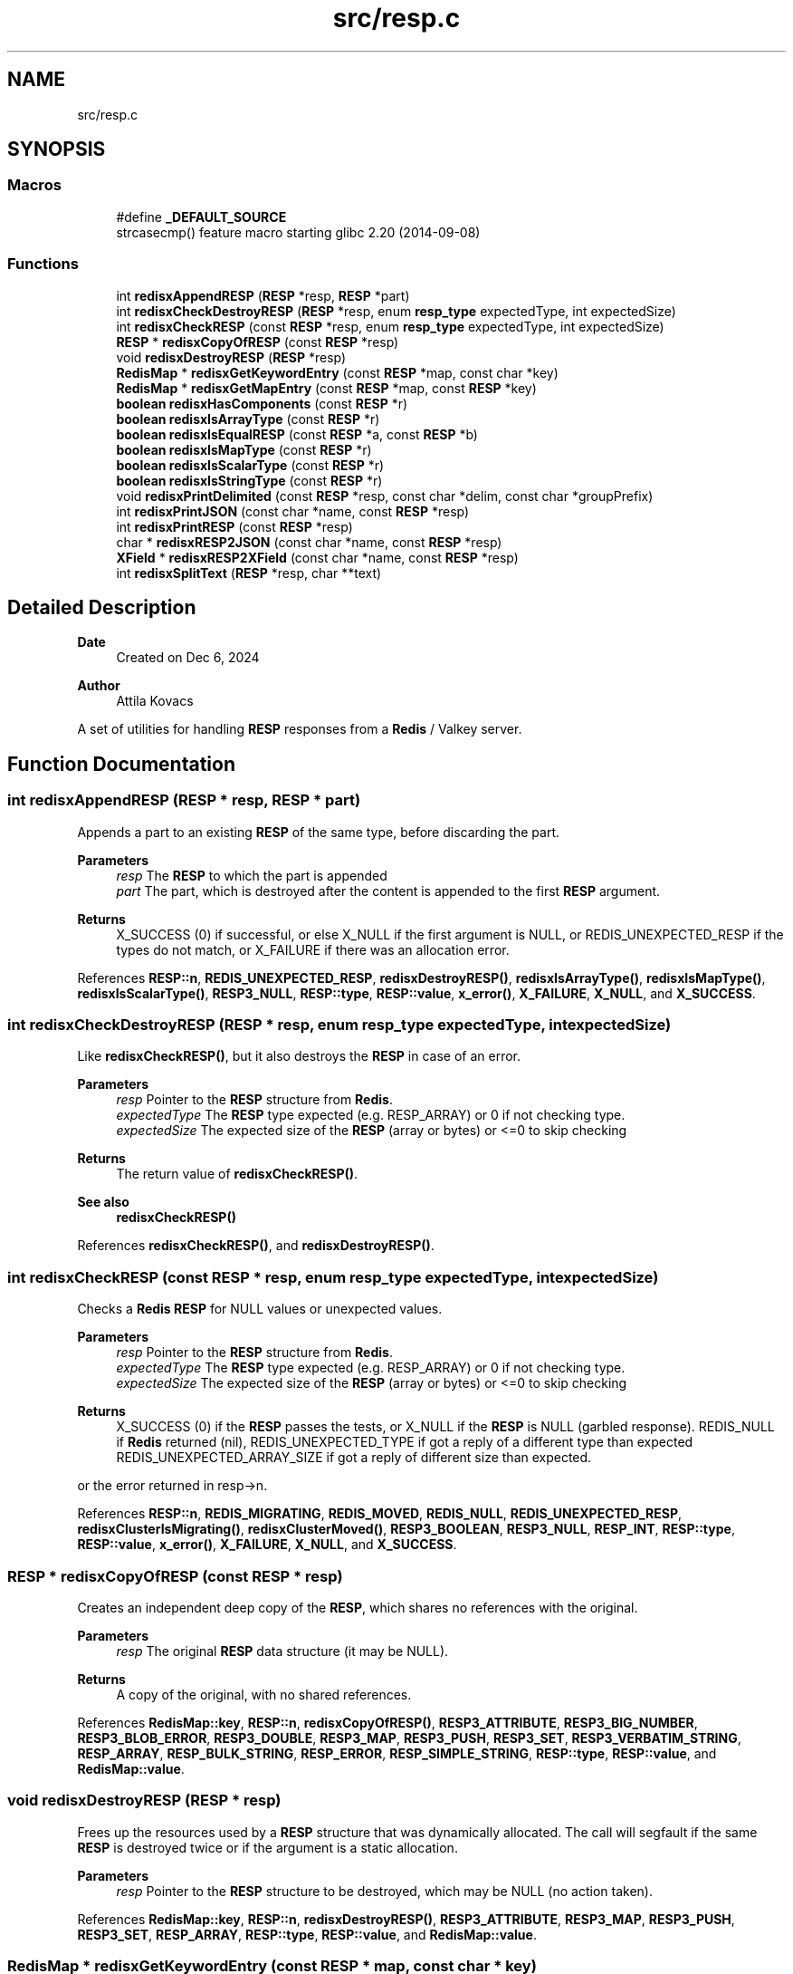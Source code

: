 .TH "src/resp.c" 3 "Version v0.9" "RedisX" \" -*- nroff -*-
.ad l
.nh
.SH NAME
src/resp.c
.SH SYNOPSIS
.br
.PP
.SS "Macros"

.in +1c
.ti -1c
.RI "#define \fB_DEFAULT_SOURCE\fP"
.br
.RI "strcasecmp() feature macro starting glibc 2\&.20 (2014-09-08) "
.in -1c
.SS "Functions"

.in +1c
.ti -1c
.RI "int \fBredisxAppendRESP\fP (\fBRESP\fP *resp, \fBRESP\fP *part)"
.br
.ti -1c
.RI "int \fBredisxCheckDestroyRESP\fP (\fBRESP\fP *resp, enum \fBresp_type\fP expectedType, int expectedSize)"
.br
.ti -1c
.RI "int \fBredisxCheckRESP\fP (const \fBRESP\fP *resp, enum \fBresp_type\fP expectedType, int expectedSize)"
.br
.ti -1c
.RI "\fBRESP\fP * \fBredisxCopyOfRESP\fP (const \fBRESP\fP *resp)"
.br
.ti -1c
.RI "void \fBredisxDestroyRESP\fP (\fBRESP\fP *resp)"
.br
.ti -1c
.RI "\fBRedisMap\fP * \fBredisxGetKeywordEntry\fP (const \fBRESP\fP *map, const char *key)"
.br
.ti -1c
.RI "\fBRedisMap\fP * \fBredisxGetMapEntry\fP (const \fBRESP\fP *map, const \fBRESP\fP *key)"
.br
.ti -1c
.RI "\fBboolean\fP \fBredisxHasComponents\fP (const \fBRESP\fP *r)"
.br
.ti -1c
.RI "\fBboolean\fP \fBredisxIsArrayType\fP (const \fBRESP\fP *r)"
.br
.ti -1c
.RI "\fBboolean\fP \fBredisxIsEqualRESP\fP (const \fBRESP\fP *a, const \fBRESP\fP *b)"
.br
.ti -1c
.RI "\fBboolean\fP \fBredisxIsMapType\fP (const \fBRESP\fP *r)"
.br
.ti -1c
.RI "\fBboolean\fP \fBredisxIsScalarType\fP (const \fBRESP\fP *r)"
.br
.ti -1c
.RI "\fBboolean\fP \fBredisxIsStringType\fP (const \fBRESP\fP *r)"
.br
.ti -1c
.RI "void \fBredisxPrintDelimited\fP (const \fBRESP\fP *resp, const char *delim, const char *groupPrefix)"
.br
.ti -1c
.RI "int \fBredisxPrintJSON\fP (const char *name, const \fBRESP\fP *resp)"
.br
.ti -1c
.RI "int \fBredisxPrintRESP\fP (const \fBRESP\fP *resp)"
.br
.ti -1c
.RI "char * \fBredisxRESP2JSON\fP (const char *name, const \fBRESP\fP *resp)"
.br
.ti -1c
.RI "\fBXField\fP * \fBredisxRESP2XField\fP (const char *name, const \fBRESP\fP *resp)"
.br
.ti -1c
.RI "int \fBredisxSplitText\fP (\fBRESP\fP *resp, char **text)"
.br
.in -1c
.SH "Detailed Description"
.PP 

.PP
\fBDate\fP
.RS 4
Created on Dec 6, 2024 
.RE
.PP
\fBAuthor\fP
.RS 4
Attila Kovacs
.RE
.PP
A set of utilities for handling \fBRESP\fP responses from a \fBRedis\fP / Valkey server\&. 
.SH "Function Documentation"
.PP 
.SS "int redisxAppendRESP (\fBRESP\fP * resp, \fBRESP\fP * part)"
Appends a part to an existing \fBRESP\fP of the same type, before discarding the part\&.
.PP
\fBParameters\fP
.RS 4
\fIresp\fP The \fBRESP\fP to which the part is appended 
.br
\fIpart\fP The part, which is destroyed after the content is appended to the first \fBRESP\fP argument\&. 
.RE
.PP
\fBReturns\fP
.RS 4
X_SUCCESS (0) if successful, or else X_NULL if the first argument is NULL, or REDIS_UNEXPECTED_RESP if the types do not match, or X_FAILURE if there was an allocation error\&. 
.RE
.PP

.PP
References \fBRESP::n\fP, \fBREDIS_UNEXPECTED_RESP\fP, \fBredisxDestroyRESP()\fP, \fBredisxIsArrayType()\fP, \fBredisxIsMapType()\fP, \fBredisxIsScalarType()\fP, \fBRESP3_NULL\fP, \fBRESP::type\fP, \fBRESP::value\fP, \fBx_error()\fP, \fBX_FAILURE\fP, \fBX_NULL\fP, and \fBX_SUCCESS\fP\&.
.SS "int redisxCheckDestroyRESP (\fBRESP\fP * resp, enum \fBresp_type\fP expectedType, int expectedSize)"
Like \fBredisxCheckRESP()\fP, but it also destroys the \fBRESP\fP in case of an error\&.
.PP
\fBParameters\fP
.RS 4
\fIresp\fP Pointer to the \fBRESP\fP structure from \fBRedis\fP\&. 
.br
\fIexpectedType\fP The \fBRESP\fP type expected (e\&.g\&. RESP_ARRAY) or 0 if not checking type\&. 
.br
\fIexpectedSize\fP The expected size of the \fBRESP\fP (array or bytes) or <=0 to skip checking
.RE
.PP
\fBReturns\fP
.RS 4
The return value of \fBredisxCheckRESP()\fP\&.
.RE
.PP
\fBSee also\fP
.RS 4
\fBredisxCheckRESP()\fP 
.RE
.PP

.PP
References \fBredisxCheckRESP()\fP, and \fBredisxDestroyRESP()\fP\&.
.SS "int redisxCheckRESP (const \fBRESP\fP * resp, enum \fBresp_type\fP expectedType, int expectedSize)"
Checks a \fBRedis\fP \fBRESP\fP for NULL values or unexpected values\&.
.PP
\fBParameters\fP
.RS 4
\fIresp\fP Pointer to the \fBRESP\fP structure from \fBRedis\fP\&. 
.br
\fIexpectedType\fP The \fBRESP\fP type expected (e\&.g\&. RESP_ARRAY) or 0 if not checking type\&. 
.br
\fIexpectedSize\fP The expected size of the \fBRESP\fP (array or bytes) or <=0 to skip checking
.RE
.PP
\fBReturns\fP
.RS 4
X_SUCCESS (0) if the \fBRESP\fP passes the tests, or X_NULL if the \fBRESP\fP is NULL (garbled response)\&. REDIS_NULL if \fBRedis\fP returned (nil), REDIS_UNEXPECTED_TYPE if got a reply of a different type than expected REDIS_UNEXPECTED_ARRAY_SIZE if got a reply of different size than expected\&.
.RE
.PP
or the error returned in resp->n\&. 
.PP
References \fBRESP::n\fP, \fBREDIS_MIGRATING\fP, \fBREDIS_MOVED\fP, \fBREDIS_NULL\fP, \fBREDIS_UNEXPECTED_RESP\fP, \fBredisxClusterIsMigrating()\fP, \fBredisxClusterMoved()\fP, \fBRESP3_BOOLEAN\fP, \fBRESP3_NULL\fP, \fBRESP_INT\fP, \fBRESP::type\fP, \fBRESP::value\fP, \fBx_error()\fP, \fBX_FAILURE\fP, \fBX_NULL\fP, and \fBX_SUCCESS\fP\&.
.SS "\fBRESP\fP * redisxCopyOfRESP (const \fBRESP\fP * resp)"
Creates an independent deep copy of the \fBRESP\fP, which shares no references with the original\&.
.PP
\fBParameters\fP
.RS 4
\fIresp\fP The original \fBRESP\fP data structure (it may be NULL)\&. 
.RE
.PP
\fBReturns\fP
.RS 4
A copy of the original, with no shared references\&. 
.RE
.PP

.PP
References \fBRedisMap::key\fP, \fBRESP::n\fP, \fBredisxCopyOfRESP()\fP, \fBRESP3_ATTRIBUTE\fP, \fBRESP3_BIG_NUMBER\fP, \fBRESP3_BLOB_ERROR\fP, \fBRESP3_DOUBLE\fP, \fBRESP3_MAP\fP, \fBRESP3_PUSH\fP, \fBRESP3_SET\fP, \fBRESP3_VERBATIM_STRING\fP, \fBRESP_ARRAY\fP, \fBRESP_BULK_STRING\fP, \fBRESP_ERROR\fP, \fBRESP_SIMPLE_STRING\fP, \fBRESP::type\fP, \fBRESP::value\fP, and \fBRedisMap::value\fP\&.
.SS "void redisxDestroyRESP (\fBRESP\fP * resp)"
Frees up the resources used by a \fBRESP\fP structure that was dynamically allocated\&. The call will segfault if the same \fBRESP\fP is destroyed twice or if the argument is a static allocation\&.
.PP
\fBParameters\fP
.RS 4
\fIresp\fP Pointer to the \fBRESP\fP structure to be destroyed, which may be NULL (no action taken)\&. 
.RE
.PP

.PP
References \fBRedisMap::key\fP, \fBRESP::n\fP, \fBredisxDestroyRESP()\fP, \fBRESP3_ATTRIBUTE\fP, \fBRESP3_MAP\fP, \fBRESP3_PUSH\fP, \fBRESP3_SET\fP, \fBRESP_ARRAY\fP, \fBRESP::type\fP, \fBRESP::value\fP, and \fBRedisMap::value\fP\&.
.SS "\fBRedisMap\fP * redisxGetKeywordEntry (const \fBRESP\fP * map, const char * key)"
Retrieves a entry, by its string keyword, from a map-type \fBRESP\fP data structure\&.
.PP
\fBParameters\fP
.RS 4
\fImap\fP The map-type REST data structure containing a dictionary 
.br
\fIkey\fP The string keyword to match 
.RE
.PP
\fBReturns\fP
.RS 4
The matching map entry or NULL if the map contains no such entry\&.
.RE
.PP
\fBSee also\fP
.RS 4
\fBRESP3_MAP\fP 
.PP
\fBRESP3_ATTRIBUTE\fP
.PP
\fBredisxGetMapEntry()\fP 
.RE
.PP

.PP
References \fBRedisMap::key\fP, \fBRESP::n\fP, \fBredisxIsMapType()\fP, \fBredisxIsStringType()\fP, and \fBRESP::value\fP\&.
.SS "\fBRedisMap\fP * redisxGetMapEntry (const \fBRESP\fP * map, const \fBRESP\fP * key)"
Retrieves a keyed entry from a map-type \fBRESP\fP data structure\&.
.PP
\fBParameters\fP
.RS 4
\fImap\fP The map-type REST data structure containing a dictionary 
.br
\fIkey\fP The \fBRESP\fP key to match 
.RE
.PP
\fBReturns\fP
.RS 4
The matching map entry or NULL if the map contains no such entry\&.
.RE
.PP
\fBSee also\fP
.RS 4
\fBRESP3_MAP\fP 
.PP
\fBRESP3_ATTRIBUTE\fP
.PP
\fBredisxGetKeywordEntry()\fP 
.RE
.PP

.PP
References \fBRedisMap::key\fP, \fBRESP::n\fP, \fBredisxIsMapType()\fP, \fBRESP::type\fP, and \fBRESP::value\fP\&.
.SS "\fBboolean\fP redisxHasComponents (const \fBRESP\fP * r)"
Checks if a \fBRESP\fP has subcomponents, such as arrays or maps (dictionaries)\&.
.PP
\fBParameters\fP
.RS 4
\fIr\fP Pointer to a \fBRESP\fP data structure 
.RE
.PP
\fBReturns\fP
.RS 4
TRUE (1) if the data has sub-components, or else FALSE (0)\&.
.RE
.PP
\fBSee also\fP
.RS 4
\fBredisxIsArrayType()\fP 
.PP
\fBredisxIsMapType()\fP 
.PP
\fBRESP3_MAP\fP 
.PP
\fBRESP3_ATTRIBUTE\fP 
.RE
.PP

.PP
References \fBFALSE\fP, \fBRESP::n\fP, \fBredisxIsArrayType()\fP, and \fBredisxIsMapType()\fP\&.
.SS "\fBboolean\fP redisxIsArrayType (const \fBRESP\fP * r)"
Checks if a \fBRESP\fP holds an array of \fBRESP\fP pointers, and whose \fCvalue\fP can be cast to \fC(\fBRESP\fP **)\fP to use\&.
.PP
\fBParameters\fP
.RS 4
\fIr\fP Pointer to a \fBRESP\fP data structure 
.RE
.PP
\fBReturns\fP
.RS 4
TRUE (1) if the data holds an array of \fC\fBRESP\fP *\fP pointers, or else FALSE (0)\&.
.RE
.PP
\fBSee also\fP
.RS 4
\fBredisxIsScalarType()\fP 
.PP
\fBredisxIsStringType()\fP 
.PP
\fBredisxIsMapType()\fP 
.PP
\fBRESP_ARRAY\fP 
.PP
\fBRESP3_SET\fP 
.PP
\fBRESP3_PUSH\fP 
.RE
.PP

.PP
References \fBFALSE\fP, \fBRESP3_PUSH\fP, \fBRESP3_SET\fP, \fBRESP_ARRAY\fP, \fBTRUE\fP, and \fBRESP::type\fP\&.
.SS "\fBboolean\fP redisxIsEqualRESP (const \fBRESP\fP * a, const \fBRESP\fP * b)"
Checks if two \fBRESP\fP are equal, that is they hold the same type of data, have the same 'n' value, and the values match byte-for-byte, or are both NULL\&.
.PP
\fBParameters\fP
.RS 4
\fIa\fP Ponter to a \fBRESP\fP data structure\&. 
.br
\fIb\fP Pointer to another \fBRESP\fP data structure\&. 
.RE
.PP
\fBReturns\fP
.RS 4
TRUE (1) if the two \fBRESP\fP structures match, or else FALSE (0)\&. 
.RE
.PP

.PP
References \fBFALSE\fP, \fBRESP::n\fP, \fBTRUE\fP, \fBRESP::type\fP, and \fBRESP::value\fP\&.
.SS "\fBboolean\fP redisxIsMapType (const \fBRESP\fP * r)"
Checks if a \fBRESP\fP holds a dictionary, and whose \fCvalue\fP can be cast to \fC(\fBRedisMap\fP *)\fP to use\&.
.PP
\fBParameters\fP
.RS 4
\fIr\fP Pointer to a \fBRESP\fP data structure 
.RE
.PP
\fBReturns\fP
.RS 4
TRUE (1) if the data holds a dictionary (a \fBRedisMap\fP array), or else FALSE (0)\&.
.RE
.PP
\fBSee also\fP
.RS 4
\fBredisxIsScalarType()\fP 
.PP
\fBredisxIsStringType()\fP 
.PP
\fBredisxIsMapType()\fP 
.PP
\fBRESP3_MAP\fP 
.PP
\fBRESP3_ATTRIBUTE\fP 
.RE
.PP

.PP
References \fBFALSE\fP, \fBRESP3_ATTRIBUTE\fP, \fBRESP3_MAP\fP, \fBTRUE\fP, and \fBRESP::type\fP\&.
.SS "\fBboolean\fP redisxIsScalarType (const \fBRESP\fP * r)"
Checks if a \fBRESP\fP holds a scalar type value, such as an integer, a boolean or a double-precision value, or a \fInull\fP value\&.
.PP
\fBParameters\fP
.RS 4
\fIr\fP Pointer to a \fBRESP\fP data structure 
.RE
.PP
\fBReturns\fP
.RS 4
TRUE (1) if the data holds a scalar-type value, or else FALSE (0)\&.
.RE
.PP
\fBSee also\fP
.RS 4
\fBredisxIsStringType()\fP 
.PP
\fBredisxIsArrayType()\fP 
.PP
\fBredisxIsMapType()\fP 
.PP
\fBRESP_INT\fP 
.PP
\fBRESP3_BOOLEAN\fP 
.PP
\fBRESP3_DOUBLE\fP 
.PP
\fBRESP3_NULL\fP 
.RE
.PP

.PP
References \fBFALSE\fP, \fBRESP3_BOOLEAN\fP, \fBRESP3_DOUBLE\fP, \fBRESP3_NULL\fP, \fBRESP_INT\fP, \fBTRUE\fP, and \fBRESP::type\fP\&.
.SS "\fBboolean\fP redisxIsStringType (const \fBRESP\fP * r)"
Checks if a \fBRESP\fP holds a string type value, whose \fCvalue\fP can be cast to \fC(char *)\fP to use\&.
.PP
\fBParameters\fP
.RS 4
\fIr\fP Pointer to a \fBRESP\fP data structure 
.RE
.PP
\fBReturns\fP
.RS 4
TRUE (1) if the data holds a string type value, or else FALSE (0)\&.
.RE
.PP
\fBSee also\fP
.RS 4
\fBredisxIsScalarType()\fP 
.PP
\fBredisxIsArrayType()\fP 
.PP
\fBredisxIsMapType()\fP 
.PP
\fBRESP_SIMPLE_STRING\fP 
.PP
\fBRESP_ERROR\fP 
.PP
\fBRESP_BULK_STRING\fP 
.PP
\fBRESP3_BLOB_ERROR\fP 
.PP
\fBRESP3_VERBATIM_STRING\fP 
.RE
.PP

.PP
References \fBFALSE\fP, \fBRESP3_BIG_NUMBER\fP, \fBRESP3_BLOB_ERROR\fP, \fBRESP3_VERBATIM_STRING\fP, \fBRESP_BULK_STRING\fP, \fBRESP_ERROR\fP, \fBRESP_SIMPLE_STRING\fP, \fBTRUE\fP, and \fBRESP::type\fP\&.
.SS "void redisxPrintDelimited (const \fBRESP\fP * resp, const char * delim, const char * groupPrefix)"
Prints a \fBRESP\fP in raw form using delimiters only\&.
.PP
\fBParameters\fP
.RS 4
\fIresp\fP Pointer to a \fBRESP\fP (it may be NULL) 
.br
\fIdelim\fP Delimiter between elements 
.br
\fIgroupPrefix\fP Prefix in front of arrays and maps
.RE
.PP
\fBSee also\fP
.RS 4
\fBredisxPrintRESP()\fP 
.PP
\fBredisxPrintJSON()\fP 
.RE
.PP

.PP
References \fBRESP::n\fP, \fBredisxPrintDelimited()\fP, \fBRESP3_ATTRIBUTE\fP, \fBRESP3_BIG_NUMBER\fP, \fBRESP3_BLOB_ERROR\fP, \fBRESP3_DOUBLE\fP, \fBRESP3_MAP\fP, \fBRESP3_NULL\fP, \fBRESP3_PUSH\fP, \fBRESP3_SET\fP, \fBRESP3_VERBATIM_STRING\fP, \fBRESP_ARRAY\fP, \fBRESP_BULK_STRING\fP, \fBRESP_ERROR\fP, \fBRESP_INT\fP, \fBRESP_SIMPLE_STRING\fP, \fBRESP::type\fP, and \fBRESP::value\fP\&.
.SS "int redisxPrintJSON (const char * name, const \fBRESP\fP * resp)"
Prints a \fBRESP\fP as a JSON fragmen to the standard output with the specified name
.PP
\fBParameters\fP
.RS 4
\fIname\fP The name/ID to assign to the \fBRESP\fP 
.br
\fIresp\fP The \fBRESP\fP data to print 
.RE
.PP
\fBReturns\fP
.RS 4
0
.RE
.PP
\fBSee also\fP
.RS 4
\fBredisxPrintRESP()\fP 
.PP
\fBredisxPrintDelimited()\fP 
.PP
\fBredisxRESP2JSON()\fP 
.RE
.PP

.PP
References \fBredisxRESP2JSON()\fP, and \fBX_SUCCESS\fP\&.
.SS "int redisxPrintRESP (const \fBRESP\fP * resp)"
Prints a \fBRESP\fP to the standard output, in a format that is similar to the one used by the standard redis-cli tool\&.
.PP
\fBParameters\fP
.RS 4
\fIresp\fP Pointer to a \fBRESP\fP data structure\&. (It may be NULL)\&. 
.RE
.PP
\fBReturns\fP
.RS 4
X_SUCCESS (0) if successful or else X_FAILURE if there was an error\&.
.RE
.PP
\fBSee also\fP
.RS 4
\fBredisxPrintJSON()\fP 
.PP
\fBredisxPrintDelimited()\fP 
.RE
.PP

.PP
References \fBX_FAILURE\fP, and \fBX_SUCCESS\fP\&.
.SS "char * redisxRESP2JSON (const char * name, const \fBRESP\fP * resp)"
Converts a \fBRESP\fP to the xchange representation as an appropriate \fBXField\fP\&.
.PP
\fBParameters\fP
.RS 4
\fIname\fP The name to assign to the field 
.br
\fIresp\fP The \fBRESP\fP data to convert 
.RE
.PP
\fBReturns\fP
.RS 4
An \fBXField\fP with the data from the \fBRESP\fP, or NULL if there was an error (errno will be set to indicate the type of error)\&.
.RE
.PP
\fBSee also\fP
.RS 4
\fBredisxRESP2XField()\fP 
.PP
\fBredisxPrintJSON()\fP 
.RE
.PP

.PP
References \fBredisxRESP2XField()\fP, and \fBxjsonFieldToString()\fP\&.
.SS "\fBXField\fP * redisxRESP2XField (const char * name, const \fBRESP\fP * resp)"
Converts a \fBRESP\fP to the xchange representation as an appropriate \fBXField\fP\&.
.PP
.PD 0
.IP "\(bu" 2
RESP3_NULL values are converted to NULL\&. 
.IP "\(bu" 2
Scalar values are converted to an \fBXField\fP with the equivalent type\&. 
.IP "\(bu" 2
Homogenerous arrays are converted to a field with a 1D array of corresponding xchange type\&. 
.IP "\(bu" 2
Heterogeneous arrays are converted to a field with a 1D array of X_FIELD type (containing an array of fields)\&. 
.IP "\(bu" 2
Maps with string keywords are converted to an X_STRUCT\&. 
.IP "\(bu" 2
Maps with non-string keywords are added under a sub-structure named '\&.non-string-keys' as indexed structures with separate 'key' and 'value' fields\&. 
.IP "\(bu" 2
The original \fBRESP\fP type (single character) is preserved as a 0-terminated string in \fBXField\&.subtype\fP field\&. 
.PP
.PP
\fBParameters\fP
.RS 4
\fIname\fP The name to assign to the field 
.br
\fIresp\fP The \fBRESP\fP data to convert 
.RE
.PP
\fBReturns\fP
.RS 4
An \fBXField\fP with the data from the \fBRESP\fP, or NULL if there was an error (errno will be set to indicate the type of error)\&.
.RE
.PP
\fBSee also\fP
.RS 4
\fBredisxRESP2JSON()\fP 
.RE
.PP

.PP
References \fBRESP::n\fP, \fBRESP3_ATTRIBUTE\fP, \fBRESP3_BIG_NUMBER\fP, \fBRESP3_BLOB_ERROR\fP, \fBRESP3_BOOLEAN\fP, \fBRESP3_DOUBLE\fP, \fBRESP3_MAP\fP, \fBRESP3_NULL\fP, \fBRESP3_PUSH\fP, \fBRESP3_SET\fP, \fBRESP3_VERBATIM_STRING\fP, \fBRESP_ARRAY\fP, \fBRESP_BULK_STRING\fP, \fBRESP_ERROR\fP, \fBRESP_INT\fP, \fBRESP_SIMPLE_STRING\fP, \fBRESP::type\fP, \fBRESP::value\fP, \fBX_UNKNOWN\fP, \fBxCreateBooleanField()\fP, \fBxCreateDoubleField()\fP, \fBxCreateIntField()\fP, \fBxCreateScalarField()\fP, and \fBxCreateStringField()\fP\&.
.SS "int redisxSplitText (\fBRESP\fP * resp, char ** text)"
Splits the string value of a \fBRESP\fP into two components, by terminating the first component with a null byte and optionally returning the remaining part and length in the output parameters\&. Only RESP_ERROR RESP_BLOB_ERROR and RESP_VERBATIM_STRING types can be split this way\&. All others will return REDIS_UNEXPECTED_RESP\&.
.PP
\fBParameters\fP
.RS 4
\fIresp\fP The input \fBRESP\fP\&. 
.br
\fItext\fP (optional) pointer in which to return the start of the remnant text component\&. 
.RE
.PP
\fBReturns\fP
.RS 4
n the length of the remnant text (<=0), or else X_NULL if the input \fBRESP\fP was NULL, or REDIS_UNEXPEXCTED_RESP if the input \fBRESP\fP does not contain a two-component string value\&.
.RE
.PP
\fBSee also\fP
.RS 4
\fBRESP_ERROR\fP 
.PP
\fBRESP3_BLOB_ERROR\fP 
.PP
\fBRESP3_VERBATIM_STRING\fP 
.RE
.PP

.PP
References \fBRESP::n\fP, \fBREDIS_UNEXPECTED_RESP\fP, \fBRESP3_BLOB_ERROR\fP, \fBRESP3_VERBATIM_STRING\fP, \fBRESP_ERROR\fP, \fBRESP::type\fP, \fBRESP::value\fP, \fBx_error()\fP, \fBX_NULL\fP, and \fBX_PARSE_ERROR\fP\&.
.SH "Author"
.PP 
Generated automatically by Doxygen for RedisX from the source code\&.
